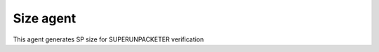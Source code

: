 .. readme.rst: Documentation of single component
.. Copyright (C) 2022 CESNET z. s. p. o.
.. Author(s): Daniel Kříž <xkrizd01@vutbr.cz>

.. SPDX-License-Identifier: BSD-3-Clause

.. Size agent
.. _uvm_size:

****************
Size agent
****************

This agent generates SP size for SUPERUNPACKETER verification
